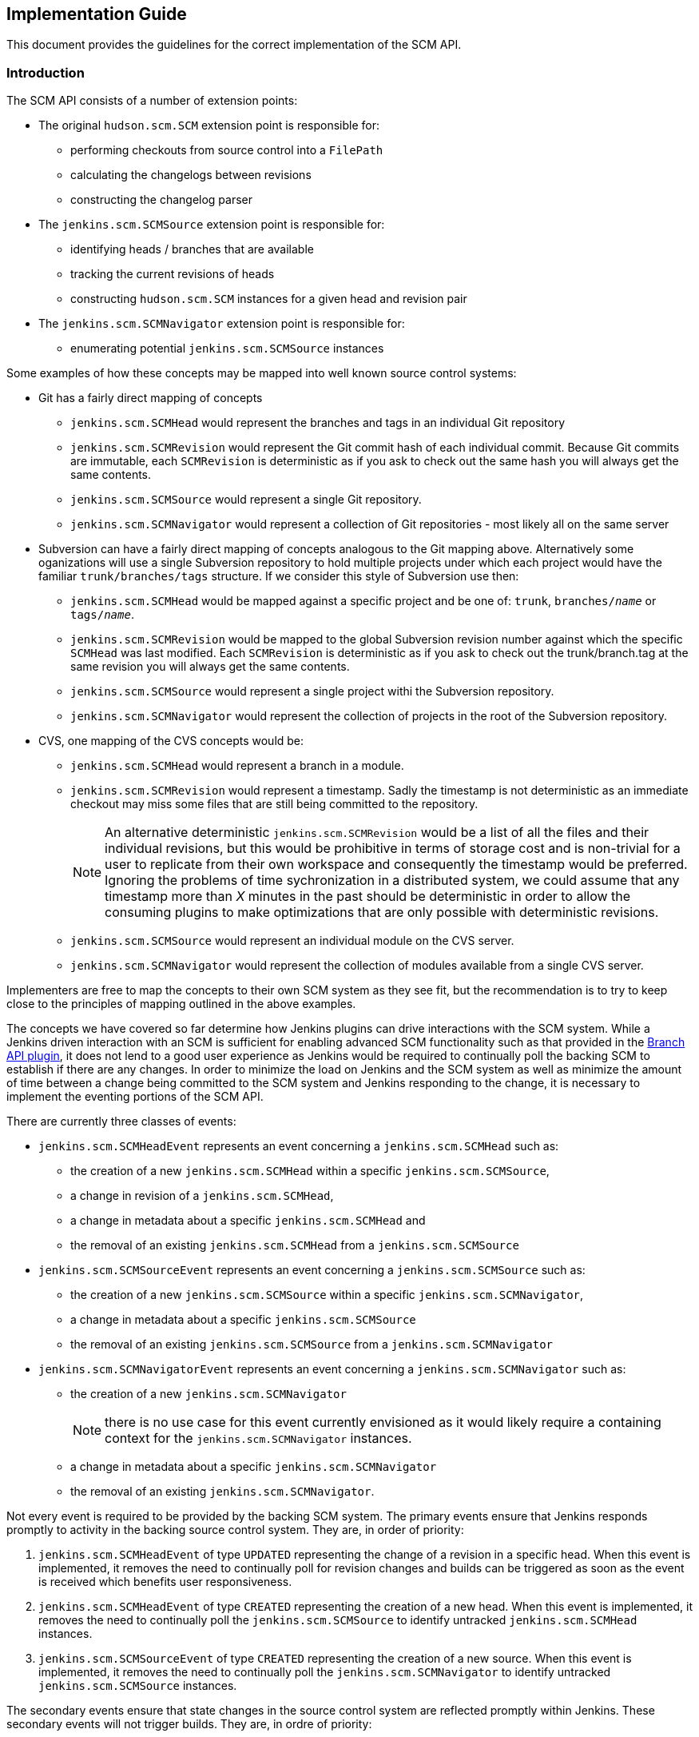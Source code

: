 == Implementation Guide

This document provides the guidelines for the correct implementation of the SCM API.

=== Introduction

The SCM API consists of a number of extension points:

* The original `hudson.scm.SCM` extension point is responsible for:

** performing checkouts from source control into a `FilePath`

** calculating the changelogs between revisions

** constructing the changelog parser

* The `jenkins.scm.SCMSource` extension point is responsible for:

** identifying heads / branches that are available

** tracking the current revisions of heads

** constructing `hudson.scm.SCM` instances for a given head and revision pair

* The `jenkins.scm.SCMNavigator` extension point is responsible for:

** enumerating potential `jenkins.scm.SCMSource` instances

Some examples of how these concepts may be mapped into well known source control systems:

* Git has a fairly direct mapping of concepts

** `jenkins.scm.SCMHead` would represent the branches and tags in an individual Git repository

** `jenkins.scm.SCMRevision` would represent the Git commit hash of each individual commit. Because Git commits are immutable, each `SCMRevision` is deterministic as if you ask to check out the same hash you will always get the same contents.

** `jenkins.scm.SCMSource` would represent a single Git repository.

** `jenkins.scm.SCMNavigator` would represent a collection of Git repositories - most likely all on the same server

* Subversion can have a fairly direct mapping of concepts analogous to the Git mapping above.
Alternatively some oganizations will use a single Subversion repository to hold multiple projects under which each project would have the familiar `trunk/branches/tags` structure. If we consider this style of Subversion use then:

** `jenkins.scm.SCMHead` would be mapped against a specific project and be one of: `trunk`, `branches/_name_` or `tags/_name_`.

** `jenkins.scm.SCMRevision` would be mapped to the global Subversion revision number against which the specific `SCMHead` was last modified. Each `SCMRevision` is deterministic as if you ask to check out the trunk/branch.tag at the same revision you will always get the same contents.

** `jenkins.scm.SCMSource` would represent a single project withi the Subversion repository.

** `jenkins.scm.SCMNavigator` would represent the collection of projects in the root of the Subversion repository.

* CVS, one mapping of the CVS concepts would be:

** `jenkins.scm.SCMHead` would represent a branch in a module.

** `jenkins.scm.SCMRevision` would represent a timestamp. Sadly the timestamp is not deterministic as an immediate checkout may miss some files that are still being committed to the repository.
+
NOTE: An alternative deterministic `jenkins.scm.SCMRevision` would be a list of all the files and their individual revisions, but this would be prohibitive in terms of storage cost and is non-trivial for a user to replicate from their own workspace and consequently the timestamp would be preferred.
Ignoring the problems of time sychronization in a distributed system, we could assume that any timestamp more than _X_ minutes in the past should be deterministic in order to allow the consuming plugins to make optimizations that are only possible with deterministic revisions.

** `jenkins.scm.SCMSource` would represent an individual module on the CVS server.

** `jenkins.scm.SCMNavigator` would represent the collection of modules available from a single CVS server.

Implementers are free to map the concepts to their own SCM system as they see fit, but the recommendation is to try to keep close to the principles of mapping outlined in the above examples.

The concepts we have covered so far determine how Jenkins plugins can drive interactions with the SCM system.
While a Jenkins driven interaction with an SCM is sufficient for enabling advanced SCM functionality such as that provided in the https://wiki.jenkins-ci.org/display/JENKINS/Branch+API+Plugin[Branch API plugin], it does not lend to a good user experience as Jenkins would be required to continually poll the backing SCM to establish if there are any changes.
In order to minimize the load on Jenkins and the SCM system as well as minimize the amount of time between a change being committed to the SCM system and Jenkins responding to the change, it is necessary to implement the eventing portions of the SCM API.

There are currently three classes of events:

* `jenkins.scm.SCMHeadEvent` represents an event concerning a `jenkins.scm.SCMHead` such as:
** the creation of a new `jenkins.scm.SCMHead` within a specific `jenkins.scm.SCMSource`,
** a change in revision of a `jenkins.scm.SCMHead`,
** a change in metadata about a specific `jenkins.scm.SCMHead` and
** the removal of an existing `jenkins.scm.SCMHead` from a `jenkins.scm.SCMSource`
* `jenkins.scm.SCMSourceEvent` represents an event concerning a `jenkins.scm.SCMSource` such as:
** the creation of a new `jenkins.scm.SCMSource` within a specific `jenkins.scm.SCMNavigator`,
** a change in metadata about a specific `jenkins.scm.SCMSource`
** the removal of an existing `jenkins.scm.SCMSource` from a `jenkins.scm.SCMNavigator`
* `jenkins.scm.SCMNavigatorEvent` represents an event concerning a `jenkins.scm.SCMNavigator` such as:
** the creation of a new `jenkins.scm.SCMNavigator`
+
NOTE: there is no use case for this event currently envisioned as it would likely require a containing context for the `jenkins.scm.SCMNavigator` instances.
** a change in metadata about a specific `jenkins.scm.SCMNavigator`
** the removal of an existing `jenkins.scm.SCMNavigator`.

Not every event is required to be provided by the backing SCM system.
The primary events ensure that Jenkins responds promptly to activity in the backing source control system. They are, in order of priority:

1. `jenkins.scm.SCMHeadEvent` of type `UPDATED` representing the change of a revision in a specific head.
When this event is implemented, it removes the need to continually poll for revision changes and builds can be triggered as soon as the event is received which benefits user responsiveness.
2. `jenkins.scm.SCMHeadEvent` of type `CREATED` representing the creation of a new head.
When this event is implemented, it removes the need to continually poll the `jenkins.scm.SCMSource` to identify untracked `jenkins.scm.SCMHead` instances.
3. `jenkins.scm.SCMSourceEvent` of type `CREATED` representing the creation of a new source.
When this event is implemented, it removes the need to continually poll the `jenkins.scm.SCMNavigator` to identify untracked `jenkins.scm.SCMSource` instances.

The secondary events ensure that state changes in the source control system are reflected promptly within Jenkins. These secondary events will not trigger builds. They are, in ordre of priority:

1. `jenkins.scm.SCMHeadEvent` of type `REMOVED` representing the removal a specific head.
When this event is implemented, it means that Jenkins can "deactivate" any resources (i.e. jobs) that are dedicated to tracking that head.
+
NOTE: It is likely that the resources (i.e. jobs) cannot be removed until Jenkins performs a full scan as the SCM API is designed for the use case where you have multiple sources attached to the same owner and the reason for removal from one source may be a move to another source.
Without a full scan of all sources the priority claims of multiple sources cannot be determined
2. `jenkins.scm.SCMSourceEvent` of type `REMOVED` representing the removal of a specific source.
When this event is implemented, it means that Jenkins can "deactivate" any resources (i.e. jobs) that are dedicated to tracking that source.

The tertiary events relate to metadata updates, such as URLs, display names or descriptions about the various resources being tracked.
The kind of tertiary information that these events represent may not be available for all source control systems.
In cases where the source control system provides an API to store such metadata, it may be the case that there are no events generated when the metadata is modified. The tertiary events are, in order of priority:

1. `jenkins.scm.SCMHeadEvent` of type `UPDATED` representing the change of metadata for a specific head, such as the description of a branch / change request
2. `jenkins.scm.SCMSourceEvent` of type `UPDATED` representing the change of metadata for a specific source, such as:
** the description of the source
** the display name of the source
** the information URL of the source
** the avatar of the source
3. `jenkins.scm.SCMNavigatorEvent` of type `UPDATED` representing the change of metadata for a collection of sources as an aggregate, such as:
** the description of the collection
** the display name of the collection
** the information URL of the collection
** the avatar of the collection

Implementations are free to use the event system to publish other events as appropriate providing the type of event is logically mapped.


